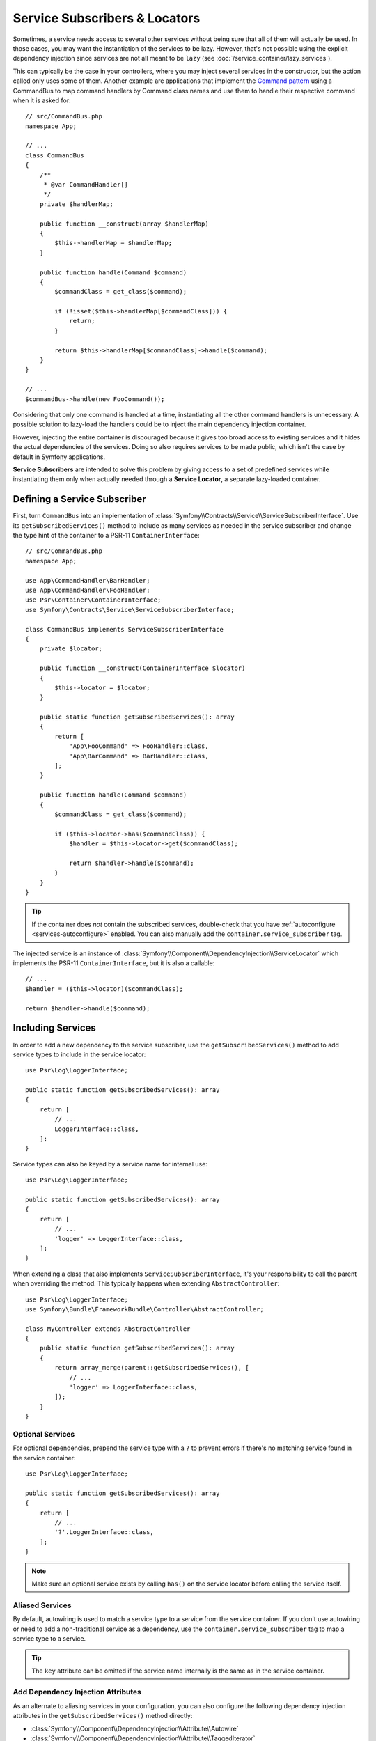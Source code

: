 .. index::
    single: DependencyInjection; Service Subscribers

.. _service-locators:

Service Subscribers & Locators
==============================

Sometimes, a service needs access to several other services without being sure
that all of them will actually be used. In those cases, you may want the
instantiation of the services to be lazy. However, that's not possible using
the explicit dependency injection since services are not all meant to
be ``lazy`` (see :doc:`/service_container/lazy_services`).

This can typically be the case in your controllers, where you may inject several
services in the constructor, but the action called only uses some of them.
Another example are applications that implement the `Command pattern`_
using a CommandBus to map command handlers by Command class names and use them
to handle their respective command when it is asked for::

    // src/CommandBus.php
    namespace App;

    // ...
    class CommandBus
    {
        /**
         * @var CommandHandler[]
         */
        private $handlerMap;

        public function __construct(array $handlerMap)
        {
            $this->handlerMap = $handlerMap;
        }

        public function handle(Command $command)
        {
            $commandClass = get_class($command);

            if (!isset($this->handlerMap[$commandClass])) {
                return;
            }

            return $this->handlerMap[$commandClass]->handle($command);
        }
    }

    // ...
    $commandBus->handle(new FooCommand());

Considering that only one command is handled at a time, instantiating all the
other command handlers is unnecessary. A possible solution to lazy-load the
handlers could be to inject the main dependency injection container.

However, injecting the entire container is discouraged because it gives too
broad access to existing services and it hides the actual dependencies of the
services. Doing so also requires services to be made public, which isn't the
case by default in Symfony applications.

**Service Subscribers** are intended to solve this problem by giving access to a
set of predefined services while instantiating them only when actually needed
through a **Service Locator**, a separate lazy-loaded container.

Defining a Service Subscriber
-----------------------------

First, turn ``CommandBus`` into an implementation of :class:`Symfony\\Contracts\\Service\\ServiceSubscriberInterface`.
Use its ``getSubscribedServices()`` method to include as many services as needed
in the service subscriber and change the type hint of the container to
a PSR-11 ``ContainerInterface``::

    // src/CommandBus.php
    namespace App;

    use App\CommandHandler\BarHandler;
    use App\CommandHandler\FooHandler;
    use Psr\Container\ContainerInterface;
    use Symfony\Contracts\Service\ServiceSubscriberInterface;

    class CommandBus implements ServiceSubscriberInterface
    {
        private $locator;

        public function __construct(ContainerInterface $locator)
        {
            $this->locator = $locator;
        }

        public static function getSubscribedServices(): array
        {
            return [
                'App\FooCommand' => FooHandler::class,
                'App\BarCommand' => BarHandler::class,
            ];
        }

        public function handle(Command $command)
        {
            $commandClass = get_class($command);

            if ($this->locator->has($commandClass)) {
                $handler = $this->locator->get($commandClass);

                return $handler->handle($command);
            }
        }
    }

.. tip::

    If the container does *not* contain the subscribed services, double-check
    that you have :ref:`autoconfigure <services-autoconfigure>` enabled. You
    can also manually add the ``container.service_subscriber`` tag.

The injected service is an instance of :class:`Symfony\\Component\\DependencyInjection\\ServiceLocator`
which implements the PSR-11 ``ContainerInterface``, but it is also a callable::

    // ...
    $handler = ($this->locator)($commandClass);

    return $handler->handle($command);

Including Services
------------------

In order to add a new dependency to the service subscriber, use the
``getSubscribedServices()`` method to add service types to include in the
service locator::

    use Psr\Log\LoggerInterface;

    public static function getSubscribedServices(): array
    {
        return [
            // ...
            LoggerInterface::class,
        ];
    }

Service types can also be keyed by a service name for internal use::

    use Psr\Log\LoggerInterface;

    public static function getSubscribedServices(): array
    {
        return [
            // ...
            'logger' => LoggerInterface::class,
        ];
    }

When extending a class that also implements ``ServiceSubscriberInterface``,
it's your responsibility to call the parent when overriding the method. This
typically happens when extending ``AbstractController``::

    use Psr\Log\LoggerInterface;
    use Symfony\Bundle\FrameworkBundle\Controller\AbstractController;

    class MyController extends AbstractController
    {
        public static function getSubscribedServices(): array
        {
            return array_merge(parent::getSubscribedServices(), [
                // ...
                'logger' => LoggerInterface::class,
            ]);
        }
    }

Optional Services
~~~~~~~~~~~~~~~~~

For optional dependencies, prepend the service type with a ``?`` to prevent
errors if there's no matching service found in the service container::

    use Psr\Log\LoggerInterface;

    public static function getSubscribedServices(): array
    {
        return [
            // ...
            '?'.LoggerInterface::class,
        ];
    }

.. note::

    Make sure an optional service exists by calling ``has()`` on the service
    locator before calling the service itself.

Aliased Services
~~~~~~~~~~~~~~~~

By default, autowiring is used to match a service type to a service from the
service container. If you don't use autowiring or need to add a non-traditional
service as a dependency, use the ``container.service_subscriber`` tag to map a
service type to a service.

.. configuration-block::

    .. code-block:: yaml

        # config/services.yaml
        services:
            App\CommandBus:
                tags:
                    - { name: 'container.service_subscriber', key: 'logger', id: 'monolog.logger.event' }

    .. code-block:: xml

        <!-- config/services.xml -->
        <?xml version="1.0" encoding="UTF-8" ?>
        <container xmlns="http://symfony.com/schema/dic/services"
            xmlns:xsi="http://www.w3.org/2001/XMLSchema-instance"
            xsi:schemaLocation="http://symfony.com/schema/dic/services https://symfony.com/schema/dic/services/services-1.0.xsd">

            <services>

                <service id="App\CommandBus">
                    <tag name="container.service_subscriber" key="logger" id="monolog.logger.event"/>
                </service>

            </services>
        </container>

    .. code-block:: php

        // config/services.php
        namespace Symfony\Component\DependencyInjection\Loader\Configurator;

        use App\CommandBus;

        return function(ContainerConfigurator $containerConfigurator) {
            $services = $containerConfigurator->services();

            $services->set(CommandBus::class)
                ->tag('container.service_subscriber', ['key' => 'logger', 'id' => 'monolog.logger.event']);
        };

.. tip::

    The ``key`` attribute can be omitted if the service name internally is the
    same as in the service container.

Add Dependency Injection Attributes
~~~~~~~~~~~~~~~~~~~~~~~~~~~~~~~~~~~

.. versionadded:: 6.2

    The ability to add attributes was introduced in Symfony 6.2.

As an alternate to aliasing services in your configuration, you can also configure
the following dependency injection attributes in the ``getSubscribedServices()``
method directly:

* :class:`Symfony\\Component\\DependencyInjection\\Attribute\\Autowire`
* :class:`Symfony\\Component\\DependencyInjection\\Attribute\\TaggedIterator`
* :class:`Symfony\\Component\\DependencyInjection\\Attribute\\TaggedLocator`
* :class:`Symfony\\Component\\DependencyInjection\\Attribute\\Target`
* :class:`Symfony\\Component\\DependencyInjection\\Attribute\\MapDecorated`

This is done by having ``getSubscribedServices()`` return an array of
:class:`Symfony\\Contracts\\Service\\Attribute\\SubscribedService` objects
(these can be combined with standard ``string[]`` values)::

    use Psr\Container\ContainerInterface;
    use Psr\Log\LoggerInterface;
    use Symfony\Component\DependencyInjection\Attribute\Autowire;
    use Symfony\Component\DependencyInjection\Attribute\TaggedIterator;
    use Symfony\Component\DependencyInjection\Attribute\TaggedLocator;
    use Symfony\Component\DependencyInjection\Attribute\Target;
    use Symfony\Contracts\Service\Attribute\SubscribedService;

    public static function getSubscribedServices(): array
    {
        return [
            // ...
            new SubscribedService('logger', LoggerInterface::class, attributes: new Autowire(service: 'monolog.logger.event')),

            // can event use parameters
            new SubscribedService('env', string, attributes: new Autowire('%kernel.environment%')),

            // Target
            new SubscribedService('event.logger', LoggerInterface::class, attributes: new Target('eventLogger')),

            // TaggedIterator
            new SubscribedService('loggers', 'iterable', attributes: new TaggedIterator('logger.tag')),

            // TaggedLocator
            new SubscribedService('handlers', ContainerInterface::class, attributes: new TaggedLocator('handler.tag')),
        ];
    }

.. note::

    The above example requires using ``3.2`` version or newer of ``symfony/service-contracts``.

Defining a Service Locator
--------------------------

To manually define a service locator and inject it to another service, create an
argument of type ``service_locator``.

Consider the following ``CommandBus`` class where you want to inject
some services into it via a service locator::

    // src/HandlerCollection.php
    namespace App;

    use Symfony\Component\DependencyInjection\ServiceLocator;

    class CommandBus
    {
        public function __construct(ServiceLocator $locator)
        {
        }
    }

Symfony allows you to inject the service locator using YAML/XML/PHP configuration
or directly via PHP attributes:

.. configuration-block::

    .. code-block:: php-attributes

        // src/CommandBus.php
        namespace App;

        use Symfony\Component\DependencyInjection\Attribute\TaggedLocator;
        use Symfony\Component\DependencyInjection\ServiceLocator;

        class CommandBus
        {
            public function __construct(
                // creates a service locator with all the services tagged with 'app.handler'
                #[TaggedLocator('app.handler')] ServiceLocator $locator
            ) {
            }
        }

    .. code-block:: yaml

        # config/services.yaml
        services:
            App\CommandBus:
                arguments:
                  - !service_locator
                      App\FooCommand: '@app.command_handler.foo'
                      App\BarCommand: '@app.command_handler.bar'

    .. code-block:: xml

        <!-- config/services.xml -->
        <?xml version="1.0" encoding="UTF-8" ?>
        <container xmlns="http://symfony.com/schema/dic/services"
            xmlns:xsi="http://www.w3.org/2001/XMLSchema-instance"
            xsi:schemaLocation="http://symfony.com/schema/dic/services https://symfony.com/schema/dic/services/services-1.0.xsd">

            <services>
                <service id="App\CommandBus">
                    <argument type="service_locator">
                        <argument key="App\FooCommand" type="service" id="sapp.command_handler.foo"/>
                        <argument key="App\BarCommandr" type="service" id="app.command_handler.bar"/>
                        <!-- if the element has no key, the ID of the original service is used -->
                        <argument type="service" id="app.command_handler.baz"/>
                    </argument>
                </service>
            </services>
        </container>

    .. code-block:: php

        // config/services.php
        namespace Symfony\Component\DependencyInjection\Loader\Configurator;

        use App\CommandBus;

        return function(ContainerConfigurator $containerConfigurator) {
            $services = $containerConfigurator->services();

            $services->set(CommandBus::class)
                ->args([service_locator([
                    'App\FooCommand' => service('app.command_handler.foo'),
                    'App\BarCommand' => service('app.command_handler.bar'),
                    // if the element has no key, the ID of the original service is used
                    service('app.command_handler.baz'),
                ])]);
        };

As shown in the previous sections, the constructor of the ``CommandBus`` class
must type-hint its argument with ``ContainerInterface``. Then, you can get any of
the service locator services via their ID (e.g. ``$this->locator->get('App\FooCommand')``).

Reusing a Service Locator in Multiple Services
~~~~~~~~~~~~~~~~~~~~~~~~~~~~~~~~~~~~~~~~~~~~~~

If you inject the same service locator in several services, it's better to
define the service locator as a stand-alone service and then inject it in the
other services. To do so, create a new service definition using the
``ServiceLocator`` class:

.. configuration-block::

    .. code-block:: yaml

        # config/services.yaml
        services:
            app.command_handler_locator:
                class: Symfony\Component\DependencyInjection\ServiceLocator
                arguments:
                    -
                        App\FooCommand: '@app.command_handler.foo'
                        App\BarCommand: '@app.command_handler.bar'
                # if you are not using the default service autoconfiguration,
                # add the following tag to the service definition:
                # tags: ['container.service_locator']

            # if the element has no key, the ID of the original service is used
            app.another_command_handler_locator:
                class: Symfony\Component\DependencyInjection\ServiceLocator
                arguments:
                    -
                        - '@app.command_handler.baz'

    .. code-block:: xml

        <!-- config/services.xml -->
        <?xml version="1.0" encoding="UTF-8" ?>
        <container xmlns="http://symfony.com/schema/dic/services"
            xmlns:xsi="http://www.w3.org/2001/XMLSchema-instance"
            xsi:schemaLocation="http://symfony.com/schema/dic/services https://symfony.com/schema/dic/services/services-1.0.xsd">

            <services>

                <service id="app.command_handler_locator" class="Symfony\Component\DependencyInjection\ServiceLocator">
                    <argument type="collection">
                        <argument key="App\FooCommand" type="service" id="app.command_handler.foo"/>
                        <argument key="App\BarCommand" type="service" id="app.command_handler.bar"/>
                        <!-- if the element has no key, the ID of the original service is used -->
                        <argument type="service" id="app.command_handler.baz"/>
                    </argument>
                    <!--
                        if you are not using the default service autoconfiguration,
                        add the following tag to the service definition:
                        <tag name="container.service_locator"/>
                    -->
                </service>

            </services>
        </container>

    .. code-block:: php

        // config/services.php
        namespace Symfony\Component\DependencyInjection\Loader\Configurator;

        use Symfony\Component\DependencyInjection\ServiceLocator;

        return function(ContainerConfigurator $containerConfigurator) {
            $services = $containerConfigurator->services();

            $services->set('app.command_handler_locator', ServiceLocator::class)
                ->args([[
                    'App\FooCommand' => service('app.command_handler.foo'),
                    'App\BarCommand' => service('app.command_handler.bar'),
                ]])
                // if you are not using the default service autoconfiguration,
                // add the following tag to the service definition:
                // ->tag('container.service_locator')
            ;

            // if the element has no key, the ID of the original service is used
            $services->set('app.another_command_handler_locator', ServiceLocator::class)
                ->args([[
                    service('app.command_handler.baz'),
                ]])
            ;
        };

.. note::

    The services defined in the service locator argument must include keys,
    which later become their unique identifiers inside the locator.

Now you can inject the service locator in any other services:

.. configuration-block::

    .. code-block:: yaml

        # config/services.yaml
        services:
            App\CommandBus:
                arguments: ['@app.command_handler_locator']

    .. code-block:: xml

        <!-- config/services.xml -->
        <?xml version="1.0" encoding="UTF-8" ?>
        <container xmlns="http://symfony.com/schema/dic/services"
            xmlns:xsi="http://www.w3.org/2001/XMLSchema-instance"
            xsi:schemaLocation="http://symfony.com/schema/dic/services https://symfony.com/schema/dic/services/services-1.0.xsd">

            <services>

                <service id="App\CommandBus">
                    <argument type="service" id="app.command_handler_locator"/>
                </service>

            </services>
        </container>

    .. code-block:: php

        // config/services.php
        namespace Symfony\Component\DependencyInjection\Loader\Configurator;

        use App\CommandBus;

        return function(ContainerConfigurator $containerConfigurator) {
            $services = $containerConfigurator->services();

            $services->set(CommandBus::class)
                ->args([service('app.command_handler_locator')]);
        };

Using Service Locators in Compiler Passes
~~~~~~~~~~~~~~~~~~~~~~~~~~~~~~~~~~~~~~~~~

In :doc:`compiler passes </service_container/compiler_passes>` it's recommended
to use the :method:`Symfony\\Component\\DependencyInjection\\Compiler\\ServiceLocatorTagPass::register`
method to create the service locators. This will save you some boilerplate and
will share identical locators among all the services referencing them::

    use Symfony\Component\DependencyInjection\Compiler\ServiceLocatorTagPass;
    use Symfony\Component\DependencyInjection\ContainerBuilder;
    use Symfony\Component\DependencyInjection\Reference;

    public function process(ContainerBuilder $containerBuilder): void
    {
        // ...

        $locateableServices = [
            // ...
            'logger' => new Reference('logger'),
        ];

        $myService = $containerBuilder->findDefinition(MyService::class);

        $myService->addArgument(ServiceLocatorTagPass::register($containerBuilder, $locateableServices));
    }

Indexing the Collection of Services
~~~~~~~~~~~~~~~~~~~~~~~~~~~~~~~~~~~

Services passed to the service locator can define their own index using an
arbitrary attribute whose name is defined as ``index_by`` in the service locator.

In the following example, the ``App\Handler\HandlerCollection`` locator receives
all services tagged with ``app.handler`` and they are indexed using the value
of the ``key`` tag attribute (as defined in the ``index_by`` locator option):

.. configuration-block::

    .. code-block:: yaml

        # config/services.yaml
        services:
            App\Handler\One:
                tags:
                    - { name: 'app.handler', key: 'handler_one' }

            App\Handler\Two:
                tags:
                    - { name: 'app.handler', key: 'handler_two' }

            App\Handler\HandlerCollection:
                # inject all services tagged with app.handler as first argument
                arguments: [!tagged_locator { tag: 'app.handler', index_by: 'key' }]

    .. code-block:: xml

        <!-- config/services.xml -->
        <?xml version="1.0" encoding="UTF-8" ?>
        <container xmlns="http://symfony.com/schema/dic/services"
            xmlns:xsi="http://www.w3.org/2001/XMLSchema-instance"
            xsi:schemaLocation="http://symfony.com/schema/dic/services
                https://symfony.com/schema/dic/services/services-1.0.xsd">

            <services>
                <service id="App\Handler\One">
                    <tag name="app.handler" key="handler_one"/>
                </service>

                <service id="App\Handler\Two">
                    <tag name="app.handler" key="handler_two"/>
                </service>

                <service id="App\HandlerCollection">
                    <!-- inject all services tagged with app.handler as first argument -->
                    <argument type="tagged_locator" tag="app.handler" index-by="key"/>
                </service>
            </services>
        </container>

    .. code-block:: php

        // config/services.php
        namespace Symfony\Component\DependencyInjection\Loader\Configurator;

        return function(ContainerConfigurator $containerConfigurator) {
            $services = $containerConfigurator->services();

            $services->set(App\Handler\One::class)
                ->tag('app.handler', ['key' => 'handler_one'])
            ;

            $services->set(App\Handler\Two::class)
                ->tag('app.handler', ['key' => 'handler_two'])
            ;

            $services->set(App\Handler\HandlerCollection::class)
                // inject all services tagged with app.handler as first argument
                ->args([tagged_locator('app.handler', 'key')])
            ;
        };

Inside this locator you can retrieve services by index using the value of the
``key`` attribute. For example, to get the ``App\Handler\Two`` service::

    // src/Handler/HandlerCollection.php
    namespace App\Handler;

    use Symfony\Component\DependencyInjection\ServiceLocator;

    class HandlerCollection
    {
        public function __construct(ServiceLocator $locator)
        {
            $handlerTwo = $locator->get('handler_two');
        }

        // ...
    }

Instead of defining the index in the service definition, you can return its
value in a method called ``getDefaultIndexName()`` inside the class associated
to the service::

    // src/Handler/One.php
    namespace App\Handler;

    class One
    {
        public static function getDefaultIndexName(): string
        {
            return 'handler_one';
        }

        // ...
    }

If you prefer to use another method name, add a ``default_index_method``
attribute to the locator service defining the name of this custom method:

.. configuration-block::

    .. code-block:: yaml

        # config/services.yaml
        services:
            # ...

            App\HandlerCollection:
                arguments: [!tagged_locator { tag: 'app.handler', index_by: 'key', default_index_method: 'myOwnMethodName' }]

    .. code-block:: xml

        <!-- config/services.xml -->
        <?xml version="1.0" encoding="UTF-8" ?>
        <container xmlns="http://symfony.com/schema/dic/services"
            xmlns:xsi="http://www.w3.org/2001/XMLSchema-instance"
            xsi:schemaLocation="http://symfony.com/schema/dic/services
                https://symfony.com/schema/dic/services/services-1.0.xsd">

            <services>

                <!-- ... -->

                <service id="App\HandlerCollection">
                    <argument type="tagged_locator" tag="app.handler" index-by="key" default-index-method="myOwnMethodName"/>
                </service>
            </services>
        </container>

    .. code-block:: php

        // config/services.php
        namespace Symfony\Component\DependencyInjection\Loader\Configurator;

        return function(ContainerConfigurator $containerConfigurator) {
            $containerConfigurator->services()
                ->set(App\HandlerCollection::class)
                    ->args([tagged_locator('app.handler', 'key', 'myOwnMethodName')])
            ;
        };

.. note::

    Since code should not be responsible for defining how the locators are
    going to be used, a configuration key (``key`` in the example above) must
    be set so the custom method may be called as a fallback.

Service Subscriber Trait
------------------------

The :class:`Symfony\\Contracts\\Service\\ServiceSubscriberTrait` provides an
implementation for :class:`Symfony\\Contracts\\Service\\ServiceSubscriberInterface`
that looks through all methods in your class that are marked with the
:class:`Symfony\\Contracts\\Service\\Attribute\\SubscribedService` attribute. It
provides a ``ServiceLocator`` for the services of each method's return type.
The service id is ``__METHOD__``. This allows you to add dependencies to your
services based on type-hinted helper methods::

    // src/Service/MyService.php
    namespace App\Service;

    use Psr\Log\LoggerInterface;
    use Symfony\Component\Routing\RouterInterface;
    use Symfony\Contracts\Service\Attribute\SubscribedService;
    use Symfony\Contracts\Service\ServiceSubscriberInterface;
    use Symfony\Contracts\Service\ServiceSubscriberTrait;

    class MyService implements ServiceSubscriberInterface
    {
        use ServiceSubscriberTrait;

        public function doSomething()
        {
            // $this->router() ...
            // $this->logger() ...
        }

        #[SubscribedService]
        private function router(): RouterInterface
        {
            return $this->container->get(__METHOD__);
        }

        #[SubscribedService]
        private function logger(): LoggerInterface
        {
            return $this->container->get(__METHOD__);
        }
    }

This  allows you to create helper traits like RouterAware, LoggerAware, etc...
and compose your services with them::

    // src/Service/LoggerAware.php
    namespace App\Service;

    use Psr\Log\LoggerInterface;
    use Symfony\Contracts\Service\Attribute\SubscribedService;

    trait LoggerAware
    {
        #[SubscribedService]
        private function logger(): LoggerInterface
        {
            return $this->container->get(__CLASS__.'::'.__FUNCTION__);
        }
    }

    // src/Service/RouterAware.php
    namespace App\Service;

    use Symfony\Component\Routing\RouterInterface;
    use Symfony\Contracts\Service\Attribute\SubscribedService;

    trait RouterAware
    {
        #[SubscribedService]
        private function router(): RouterInterface
        {
            return $this->container->get(__CLASS__.'::'.__FUNCTION__);
        }
    }

    // src/Service/MyService.php
    namespace App\Service;

    use Symfony\Contracts\Service\ServiceSubscriberInterface;
    use Symfony\Contracts\Service\ServiceSubscriberTrait;

    class MyService implements ServiceSubscriberInterface
    {
        use ServiceSubscriberTrait, LoggerAware, RouterAware;

        public function doSomething()
        {
            // $this->router() ...
            // $this->logger() ...
        }
    }

.. caution::

    When creating these helper traits, the service id cannot be ``__METHOD__``
    as this will include the trait name, not the class name. Instead, use
    ``__CLASS__.'::'.__FUNCTION__`` as the service id.

``SubscribedService`` Attributes
~~~~~~~~~~~~~~~~~~~~~~~~~~~~~~~~

.. versionadded:: 6.2

    The ability to add attributes was introduced in Symfony 6.2.

You can use the ``attributes`` argument of ``SubscribedService`` to add any
of the following dependency injection attributes:

* :class:`Symfony\\Component\\DependencyInjection\\Attribute\\Autowire`
* :class:`Symfony\\Component\\DependencyInjection\\Attribute\\TaggedIterator`
* :class:`Symfony\\Component\\DependencyInjection\\Attribute\\TaggedLocator`
* :class:`Symfony\\Component\\DependencyInjection\\Attribute\\Target`
* :class:`Symfony\\Component\\DependencyInjection\\Attribute\\MapDecorated`

Here's an example::

    // src/Service/MyService.php
    namespace App\Service;

    use Psr\Log\LoggerInterface;
    use Symfony\Component\DependencyInjection\Attribute\Autowire;
    use Symfony\Component\DependencyInjection\Attribute\Target;
    use Symfony\Component\Routing\RouterInterface;
    use Symfony\Contracts\Service\Attribute\SubscribedService;
    use Symfony\Contracts\Service\ServiceSubscriberInterface;
    use Symfony\Contracts\Service\ServiceSubscriberTrait;

    class MyService implements ServiceSubscriberInterface
    {
        use ServiceSubscriberTrait;

        public function doSomething()
        {
            // $this->environment() ...
            // $this->router() ...
            // $this->logger() ...
        }

        #[SubscribedService(attributes: new Autowire('%kernel.environment%'))]
        private function environment(): string
        {
            return $this->container->get(__METHOD__);
        }

        #[SubscribedService(attributes: new Autowire(service: 'router'))]
        private function router(): RouterInterface
        {
            return $this->container->get(__METHOD__);
        }

        #[SubscribedService(attributes: new Target('requestLogger'))]
        private function logger(): LoggerInterface
        {
            return $this->container->get(__METHOD__);
        }
    }

.. note::

    The above example requires using ``3.2`` version or newer of ``symfony/service-contracts``.

Testing a Service Subscriber
----------------------------

To unit test a service subscriber, you can create a fake ``ServiceLocator``::

    use Symfony\Component\DependencyInjection\ServiceLocator;

    $container = new class() extends ServiceLocator {
        private $services = [];

        public function __construct()
        {
            parent::__construct([
                'foo' => function () {
                    return $this->services['foo'] = $this->services['foo'] ?? new stdClass();
                },
                'bar' => function () {
                    return $this->services['bar'] = $this->services['bar'] ?? $this->createBar();
                },
            ]);
        }

        private function createBar()
        {
            $bar = new stdClass();
            $bar->foo = $this->get('foo');

            return $bar;
        }
    };

    $serviceSubscriber = new MyService($container);
    // ...

Another alternative is to mock it using ``PHPUnit``::

    use Psr\Container\ContainerInterface;

    $container = $this->createMock(ContainerInterface::class);
    $container->expects(self::any())
        ->method('get')
        ->willReturnMap([
            ['foo', $this->createStub(Foo::class)],
            ['bar', $this->createStub(Bar::class)],
        ])
    ;

    $serviceSubscriber = new MyService($container);
    // ...

.. _`Command pattern`: https://en.wikipedia.org/wiki/Command_pattern
